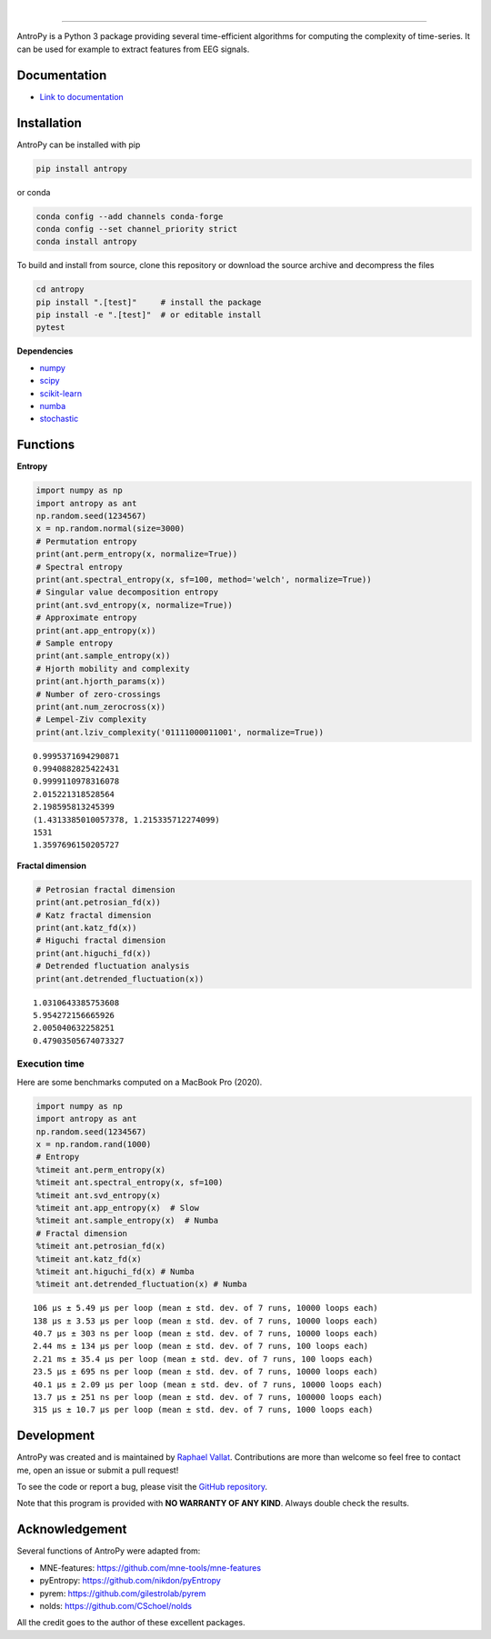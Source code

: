 .. -*- mode: rst -*-

|

.. image:: https://img.shields.io/github/license/raphaelvallat/antropy.svg
  :target: https://github.com/raphaelvallat/antropy/blob/master/LICENSE

.. image:: https://github.com/raphaelvallat/antropy/actions/workflows/python_tests.yml/badge.svg
  :target: https://github.com/raphaelvallat/antropy/actions/workflows/python_tests.yml

.. image:: https://codecov.io/gh/raphaelvallat/antropy/branch/master/graph/badge.svg
  :target: https://codecov.io/gh/raphaelvallat/antropy

----------------

.. figure::  https://github.com/raphaelvallat/antropy/blob/master/docs/pictures/logo.png?raw=true
   :align:   center

AntroPy is a Python 3 package providing several time-efficient algorithms for computing the complexity of time-series.
It can be used for example to extract features from EEG signals.

Documentation
=============

- `Link to documentation <https://raphaelvallat.com/antropy/build/html/index.html>`_

Installation
============

AntroPy can be installed with pip

.. code-block:: shell

  pip install antropy

or conda

.. code-block:: shell

  conda config --add channels conda-forge
  conda config --set channel_priority strict
  conda install antropy

To build and install from source, clone this repository or download the source archive and decompress the files

.. code-block:: shell

  cd antropy
  pip install ".[test]"     # install the package
  pip install -e ".[test]"  # or editable install
  pytest

**Dependencies**

- `numpy <https://numpy.org/>`_
- `scipy <https://www.scipy.org/>`_
- `scikit-learn <https://scikit-learn.org/>`_
- `numba <http://numba.pydata.org/>`_
- `stochastic <https://github.com/crflynn/stochastic>`_

Functions
=========

**Entropy**

.. code-block:: python

    import numpy as np
    import antropy as ant
    np.random.seed(1234567)
    x = np.random.normal(size=3000)
    # Permutation entropy
    print(ant.perm_entropy(x, normalize=True))
    # Spectral entropy
    print(ant.spectral_entropy(x, sf=100, method='welch', normalize=True))
    # Singular value decomposition entropy
    print(ant.svd_entropy(x, normalize=True))
    # Approximate entropy
    print(ant.app_entropy(x))
    # Sample entropy
    print(ant.sample_entropy(x))
    # Hjorth mobility and complexity
    print(ant.hjorth_params(x))
    # Number of zero-crossings
    print(ant.num_zerocross(x))
    # Lempel-Ziv complexity
    print(ant.lziv_complexity('01111000011001', normalize=True))

.. parsed-literal::

    0.9995371694290871
    0.9940882825422431
    0.9999110978316078
    2.015221318528564
    2.198595813245399
    (1.4313385010057378, 1.215335712274099)
    1531
    1.3597696150205727

**Fractal dimension**

.. code-block:: python

    # Petrosian fractal dimension
    print(ant.petrosian_fd(x))
    # Katz fractal dimension
    print(ant.katz_fd(x))
    # Higuchi fractal dimension
    print(ant.higuchi_fd(x))
    # Detrended fluctuation analysis
    print(ant.detrended_fluctuation(x))

.. parsed-literal::

    1.0310643385753608
    5.954272156665926
    2.005040632258251
    0.47903505674073327

Execution time
~~~~~~~~~~~~~~

Here are some benchmarks computed on a MacBook Pro (2020).

.. code-block:: python

    import numpy as np
    import antropy as ant
    np.random.seed(1234567)
    x = np.random.rand(1000)
    # Entropy
    %timeit ant.perm_entropy(x)
    %timeit ant.spectral_entropy(x, sf=100)
    %timeit ant.svd_entropy(x)
    %timeit ant.app_entropy(x)  # Slow
    %timeit ant.sample_entropy(x)  # Numba
    # Fractal dimension
    %timeit ant.petrosian_fd(x)
    %timeit ant.katz_fd(x)
    %timeit ant.higuchi_fd(x) # Numba
    %timeit ant.detrended_fluctuation(x) # Numba

.. parsed-literal::

    106 µs ± 5.49 µs per loop (mean ± std. dev. of 7 runs, 10000 loops each)
    138 µs ± 3.53 µs per loop (mean ± std. dev. of 7 runs, 10000 loops each)
    40.7 µs ± 303 ns per loop (mean ± std. dev. of 7 runs, 10000 loops each)
    2.44 ms ± 134 µs per loop (mean ± std. dev. of 7 runs, 100 loops each)
    2.21 ms ± 35.4 µs per loop (mean ± std. dev. of 7 runs, 100 loops each)
    23.5 µs ± 695 ns per loop (mean ± std. dev. of 7 runs, 10000 loops each)
    40.1 µs ± 2.09 µs per loop (mean ± std. dev. of 7 runs, 10000 loops each)
    13.7 µs ± 251 ns per loop (mean ± std. dev. of 7 runs, 100000 loops each)
    315 µs ± 10.7 µs per loop (mean ± std. dev. of 7 runs, 1000 loops each)

Development
===========

AntroPy was created and is maintained by `Raphael Vallat <https://raphaelvallat.com>`_. Contributions are more than welcome so feel free to contact me, open an issue or submit a pull request!

To see the code or report a bug, please visit the `GitHub repository <https://github.com/raphaelvallat/antropy>`_.

Note that this program is provided with **NO WARRANTY OF ANY KIND**. Always double check the results.

Acknowledgement
===============

Several functions of AntroPy were adapted from:

- MNE-features: https://github.com/mne-tools/mne-features
- pyEntropy: https://github.com/nikdon/pyEntropy
- pyrem: https://github.com/gilestrolab/pyrem
- nolds: https://github.com/CSchoel/nolds

All the credit goes to the author of these excellent packages.